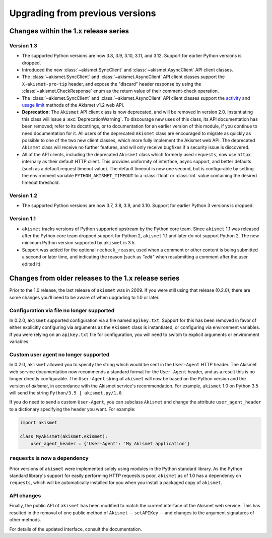 .. upgrading:

Upgrading from previous versions
================================

Changes within the 1.x release series
-------------------------------------

Version 1.3
~~~~~~~~~~~

* The supported Python versions are now 3.8, 3.9, 3.10, 3.11, and 3.12. Support
  for earlier Python versions is dropped.

* Introduced the new :class:`~akismet.SyncClient` and
  :class:`~akismet.AsyncClient` API client classes.

* The :class:`~akismet.SyncClient` and :class:`~akismet.AsyncClient` API client
  classes support the ``X-akismet-pro-tip`` header, and expose the "discard"
  header response by using the :class:`~akismet.CheckResponse` enum as the
  return value of their comment-check operation.

* The :class:`~akismet.SyncClient` and :class:`~akismet.AsyncClient` API client
  classes support the `activity
  <https://akismet.com/developers/key-sites-activity/>`_ and `usage limit
  <https://akismet.com/developers/usage-limit/>`_ methods of the Akismet v1.2
  web API.

* **Deprecation:** The ``Akismet`` API client class is now deprecated, and will
  be removed in version 2.0. Instantiating this class will issue a
  :exc:`DeprecationWarning`. To discourage new uses of this class, its API
  documentation has been removed; refer to its docstrings, or to documentation
  for an earlier version of this module, if you continue to need documentation
  for it. All users of the deprecated ``Akismet`` class are encouraged to
  migrate as quickly as possible to one of the two new client classes, which
  more fully implement the Akismet web API. The deprecated ``Akismet`` class
  will receive no further features, and will only receive bugfixes if a
  security issue is discovered.

* All of the API clients, including the deprecated ``Akismet`` class which
  formerly used ``requests``, now use ``httpx`` internally as their default
  HTTP client. This provides uniformity of interface, async support, and better
  defaults (such as a default request timeout value). The default timeout is
  now one second, but is configurable by setting the environment variable
  ``PYTHON_AKISMET_TIMEOUT`` to a :class:`float` or :class:`int` value
  containing the desired timeout threshold.

Version 1.2
~~~~~~~~~~~

* The supported Python versions are now 3.7, 3.8, 3.9, and 3.10. Support for
  earlier Python 3 versions is dropped.

Version 1.1
~~~~~~~~~~~

* ``akismet`` tracks versions of Python supported upstream by the Python core
  team. Since ``akismet`` 1.1 was released after the Python core team dropped
  support for Python 2, ``akismet`` 1.1 and later do not support Python 2. The
  new minimum Python version supported by ``akismet`` is 3.5.

* Support was added for the optional ``recheck_reason``, used when a comment or
  other content is being submitted a second or later time, and indicating the
  reason (such as `"edit"` when resubmitting a comment after the user edited
  it).


Changes from older releases to the 1.x release series
-----------------------------------------------------

Prior to the 1.0 release, the last release of ``akismet`` was in 2009. If you
were still using that release (0.2.0), there are some changes you'll need to be
aware of when upgrading to 1.0 or later.


Configuration via file no longer supported
~~~~~~~~~~~~~~~~~~~~~~~~~~~~~~~~~~~~~~~~~~

In 0.2.0, ``akismet`` supported configuration via a file named
``apikey.txt``. Support for this has been removed in favor of either explicitly
configuring via arguments as the ``Akismet`` class is instantiated, or
configuring via environment variables. If you were relying on an ``apikey.txt``
file for configuration, you will need to switch to explicit arguments or
environment variables.


Custom user agent no longer supported
~~~~~~~~~~~~~~~~~~~~~~~~~~~~~~~~~~~~~

In 0.2.0, ``akismet`` allowed you to specify the string which would be sent in
the ``User-Agent`` HTTP header. The Akismet web service documentation now
recommends a standard format for the ``User-Agent`` header, and as a result
this is no longer directly configurable. The ``User-Agent`` string of
``akismet`` will now be based on the Python version and the version of
`akismet`, in accordance with the Akismet service's recommendation. For
example, ``akismet`` 1.0 on Python 3.5 will send the string ``Python/3.5 |
akismet.py/1.0``.

If you do need to send a custom ``User-Agent``, you can subclass ``Akismet``
and change the attribute ``user_agent_header`` to a dictionary specifying the
header you want. For example:

.. code-block:: python

   import akismet

   class MyAkismet(akismet.Akismet):
       user_agent_header = {'User-Agent': 'My Akismet application'}


``requests`` is now a dependency
~~~~~~~~~~~~~~~~~~~~~~~~~~~~~~~~

Prior versions of ``akismet`` were implemented solely using modules in the
Python standard library. As the Python standard library's support for easily
performing HTTP requests is poor, ``akismet`` as of 1.0 has a dependency on
``requests``, which will be automatically installed for you when you install a
packaged copy of ``akismet``.


API changes
~~~~~~~~~~~

Finally, the public API of ``akismet`` has been modified to match the current
interface of the Akismet web service. This has resulted in the removal of one
public method of ``Akismet`` -- ``setAPIKey`` -- and changes to the argument
signatures of other methods.

For details of the updated interface, consult the documentation.
